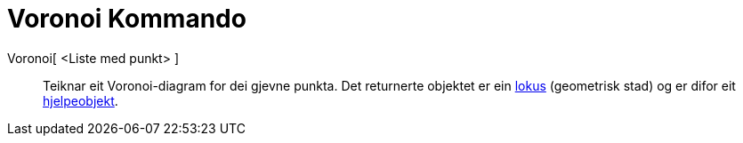 = Voronoi Kommando
:page-en: commands/Voronoi
ifdef::env-github[:imagesdir: /nn/modules/ROOT/assets/images]

Voronoi[ <Liste med punkt> ]::
  Teiknar eit Voronoi-diagram for dei gjevne punkta.
  Det returnerte objektet er ein xref:/commands/GeometriskStad.adoc[lokus] (geometrisk stad) og er difor eit
  xref:/Frie_objekt_avhengige_objekt_og_hjelpeobjekt.adoc[hjelpeobjekt].
